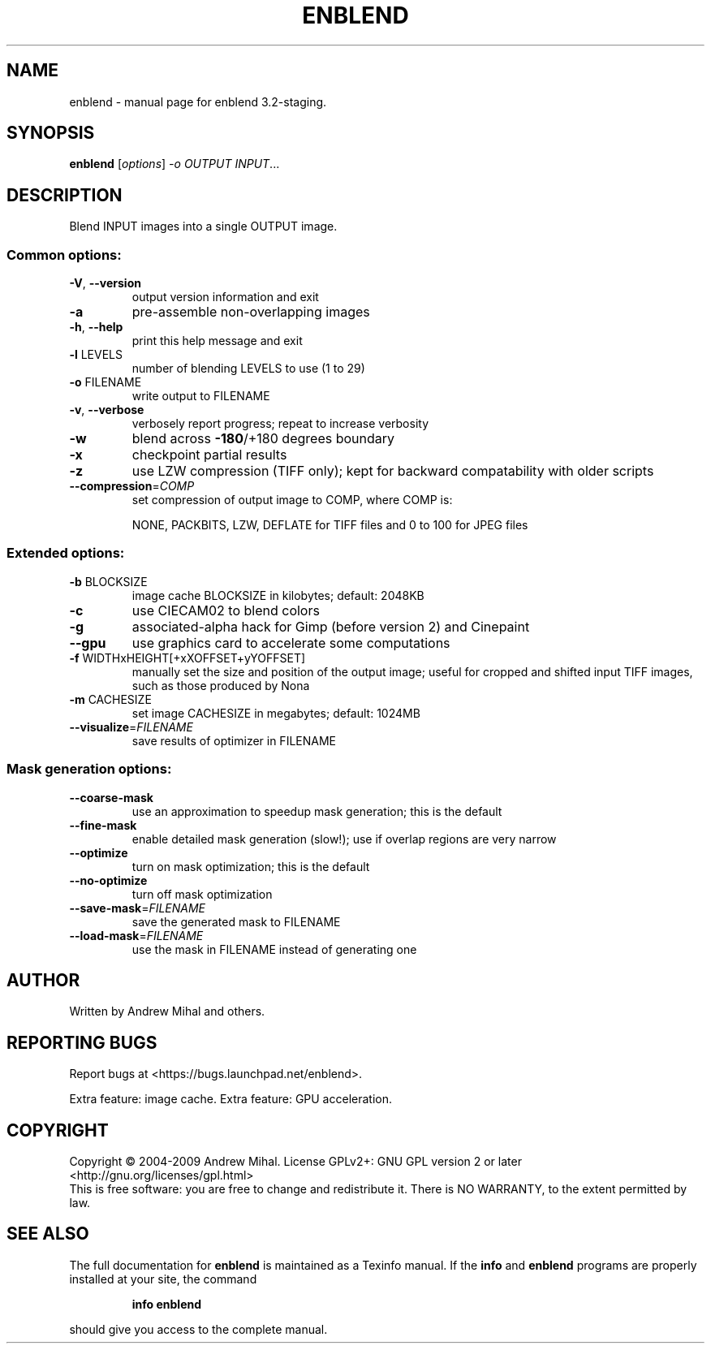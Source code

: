 .\" DO NOT MODIFY THIS FILE!  It was generated by help2man 1.36.
.TH ENBLEND "1" "March 2009" "enblend 3.2-staging." "User Commands"
.SH NAME
enblend \- manual page for enblend 3.2-staging.
.SH SYNOPSIS
.B enblend
[\fIoptions\fR] \fI-o OUTPUT INPUT\fR...
.SH DESCRIPTION
Blend INPUT images into a single OUTPUT image.
.SS "Common options:"
.TP
\fB\-V\fR, \fB\-\-version\fR
output version information and exit
.TP
\fB\-a\fR
pre\-assemble non\-overlapping images
.TP
\fB\-h\fR, \fB\-\-help\fR
print this help message and exit
.TP
\fB\-l\fR LEVELS
number of blending LEVELS to use (1 to 29)
.TP
\fB\-o\fR FILENAME
write output to FILENAME
.TP
\fB\-v\fR, \fB\-\-verbose\fR
verbosely report progress; repeat to
increase verbosity
.TP
\fB\-w\fR
blend across \fB\-180\fR/+180 degrees boundary
.TP
\fB\-x\fR
checkpoint partial results
.TP
\fB\-z\fR
use LZW compression (TIFF only); kept for
backward compatability with older scripts
.TP
\fB\-\-compression\fR=\fICOMP\fR
set compression of output image to COMP,
where COMP is:
.IP
NONE, PACKBITS, LZW, DEFLATE for TIFF files and
0 to 100 for JPEG files
.SS "Extended options:"
.TP
\fB\-b\fR BLOCKSIZE
image cache BLOCKSIZE in kilobytes; default: 2048KB
.TP
\fB\-c\fR
use CIECAM02 to blend colors
.TP
\fB\-g\fR
associated\-alpha hack for Gimp (before version 2)
and Cinepaint
.TP
\fB\-\-gpu\fR
use graphics card to accelerate some computations
.TP
\fB\-f\fR WIDTHxHEIGHT[+xXOFFSET+yYOFFSET]
manually set the size and position of the output
image; useful for cropped and shifted input
TIFF images, such as those produced by Nona
.TP
\fB\-m\fR CACHESIZE
set image CACHESIZE in megabytes; default: 1024MB
.TP
\fB\-\-visualize\fR=\fIFILENAME\fR
save results of optimizer in FILENAME
.SS "Mask generation options:"
.TP
\fB\-\-coarse\-mask\fR
use an approximation to speedup mask generation;
this is the default
.TP
\fB\-\-fine\-mask\fR
enable detailed mask generation (slow!); use if
overlap regions are very narrow
.TP
\fB\-\-optimize\fR
turn on mask optimization; this is the default
.TP
\fB\-\-no\-optimize\fR
turn off mask optimization
.TP
\fB\-\-save\-mask\fR=\fIFILENAME\fR
save the generated mask to FILENAME
.TP
\fB\-\-load\-mask\fR=\fIFILENAME\fR
use the mask in FILENAME instead of generating one
.SH AUTHOR
Written by Andrew Mihal and others.
.SH "REPORTING BUGS"
Report bugs at <https://bugs.launchpad.net/enblend>.
.PP
Extra feature: image cache.
Extra feature: GPU acceleration.
.SH COPYRIGHT
Copyright \(co 2004-2009 Andrew Mihal.
License GPLv2+: GNU GPL version 2 or later <http://gnu.org/licenses/gpl.html>
.br
This is free software: you are free to change and redistribute it.
There is NO WARRANTY, to the extent permitted by law.
.SH "SEE ALSO"
The full documentation for
.B enblend
is maintained as a Texinfo manual.  If the
.B info
and
.B enblend
programs are properly installed at your site, the command
.IP
.B info enblend
.PP
should give you access to the complete manual.
